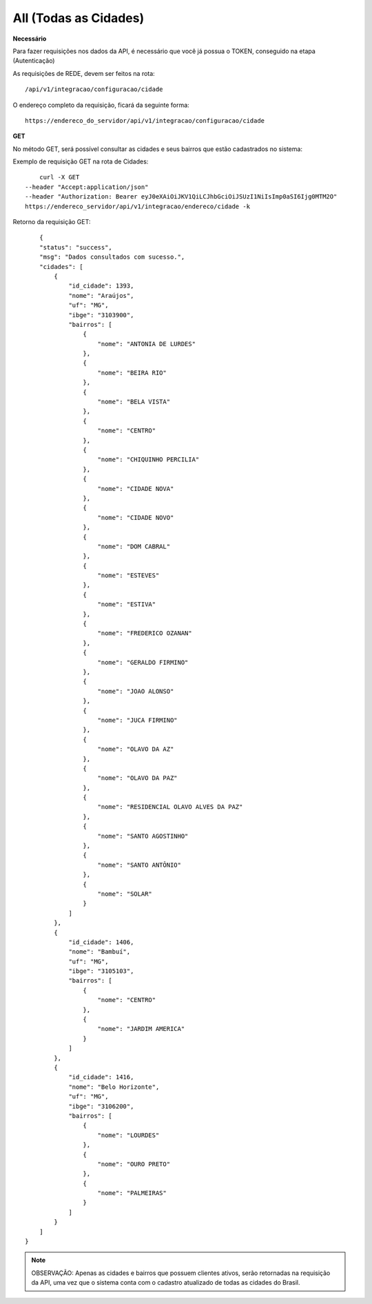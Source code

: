 All (Todas as Cidades)
============

**Necessário**

Para fazer requisições nos dados da API, é necessário que você já possua o TOKEN, conseguido na etapa (Autenticação)

As requisições de REDE, devem ser feitos na rota::

	/api/v1/integracao/configuracao/cidade

O endereço completo da requisição, ficará da seguinte forma::

	https://endereco_do_servidor/api/v1/integracao/configuracao/cidade

**GET**

No método GET, será possível consultar as cidades e seus bairros que estão cadastrados no sistema:

Exemplo de requisição GET na rota de Cidades::

	curl -X GET 
    --header "Accept:application/json" 
    --header "Authorization: Bearer eyJ0eXAiOiJKV1QiLCJhbGciOiJSUzI1NiIsImp0aSI6Ijg0MTM2O"
    https://endereco_servidor/api/v1/integracao/endereco/cidade -k

Retorno da requisição GET::

	{
        "status": "success",
        "msg": "Dados consultados com sucesso.",
        "cidades": [
            {
                "id_cidade": 1393,
                "nome": "Araújos",
                "uf": "MG",
                "ibge": "3103900",
                "bairros": [
                    {
                        "nome": "ANTONIA DE LURDES"
                    },
                    {
                        "nome": "BEIRA RIO"
                    },
                    {
                        "nome": "BELA VISTA"
                    },
                    {
                        "nome": "CENTRO"
                    },
                    {
                        "nome": "CHIQUINHO PERCILIA"
                    },
                    {
                        "nome": "CIDADE NOVA"
                    },
                    {
                        "nome": "CIDADE NOVO"
                    },
                    {
                        "nome": "DOM CABRAL"
                    },
                    {
                        "nome": "ESTEVES"
                    },
                    {
                        "nome": "ESTIVA"
                    },
                    {
                        "nome": "FREDERICO OZANAN"
                    },
                    {
                        "nome": "GERALDO FIRMINO"
                    },
                    {
                        "nome": "JOAO ALONSO"
                    },
                    {
                        "nome": "JUCA FIRMINO"
                    },
                    {
                        "nome": "OLAVO DA AZ"
                    },
                    {
                        "nome": "OLAVO DA PAZ"
                    },
                    {
                        "nome": "RESIDENCIAL OLAVO ALVES DA PAZ"
                    },
                    {
                        "nome": "SANTO AGOSTINHO"
                    },
                    {
                        "nome": "SANTO ANTÔNIO"
                    },
                    {
                        "nome": "SOLAR"
                    }
                ]
            },
            {
                "id_cidade": 1406,
                "nome": "Bambuí",
                "uf": "MG",
                "ibge": "3105103",
                "bairros": [
                    {
                        "nome": "CENTRO"
                    },
                    {
                        "nome": "JARDIM AMERICA"
                    }
                ]
            },
            {
                "id_cidade": 1416,
                "nome": "Belo Horizonte",
                "uf": "MG",
                "ibge": "3106200",
                "bairros": [
                    {
                        "nome": "LOURDES"
                    },
                    {
                        "nome": "OURO PRETO"
                    },
                    {
                        "nome": "PALMEIRAS"
                    }
                ]
            }
        ]
    }

.. note::

    OBSERVAÇÃO: Apenas as cidades e bairros que possuem clientes ativos, serão retornadas na requisição da API, uma vez que o sistema conta com o cadastro atualizado de todas as cidades do Brasil.